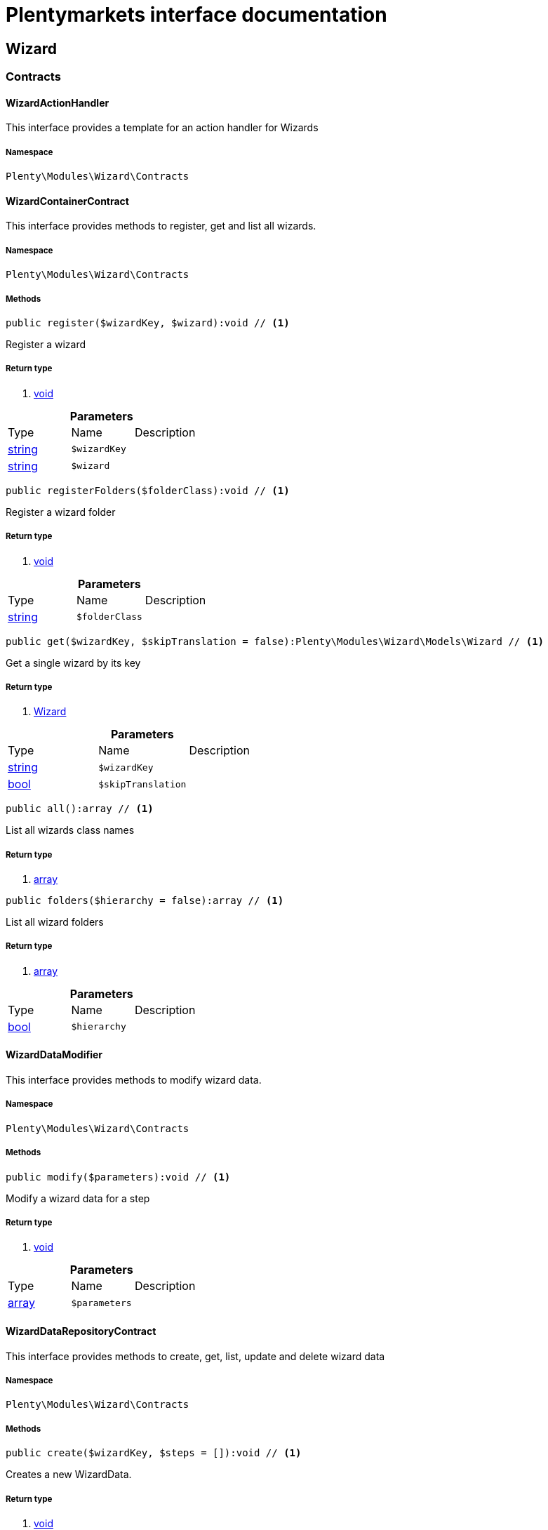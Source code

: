 :table-caption!:
:example-caption!:
:source-highlighter: prettify
= Plentymarkets interface documentation


[[wizard_wizard]]
== Wizard

[[wizard_wizard_contracts]]
===  Contracts
==== WizardActionHandler

This interface provides a template for an action handler for Wizards



===== Namespace

`Plenty\Modules\Wizard\Contracts`






==== WizardContainerContract

This interface provides methods to register, get and list all wizards.



===== Namespace

`Plenty\Modules\Wizard\Contracts`






===== Methods

[source%nowrap, php]
----

public register($wizardKey, $wizard):void // <1>

----


    
Register a wizard


===== Return type
    
<1> link:miscellaneous#miscellaneous__void[void^]

    

.*Parameters*
|===
|Type |Name |Description
|link:http://php.net/string[string^]
a|`$wizardKey`
|

|link:http://php.net/string[string^]
a|`$wizard`
|
|===


[source%nowrap, php]
----

public registerFolders($folderClass):void // <1>

----


    
Register a wizard folder


===== Return type
    
<1> link:miscellaneous#miscellaneous__void[void^]

    

.*Parameters*
|===
|Type |Name |Description
|link:http://php.net/string[string^]
a|`$folderClass`
|
|===


[source%nowrap, php]
----

public get($wizardKey, $skipTranslation = false):Plenty\Modules\Wizard\Models\Wizard // <1>

----


    
Get a single wizard by its key


===== Return type
    
<1> link:wizard#wizard_models_wizard[Wizard^]

    

.*Parameters*
|===
|Type |Name |Description
|link:http://php.net/string[string^]
a|`$wizardKey`
|

|link:http://php.net/bool[bool^]
a|`$skipTranslation`
|
|===


[source%nowrap, php]
----

public all():array // <1>

----


    
List all wizards class names


===== Return type
    
<1> link:http://php.net/array[array^]
    

[source%nowrap, php]
----

public folders($hierarchy = false):array // <1>

----


    
List all wizard folders


===== Return type
    
<1> link:http://php.net/array[array^]
    

.*Parameters*
|===
|Type |Name |Description
|link:http://php.net/bool[bool^]
a|`$hierarchy`
|
|===



==== WizardDataModifier

This interface provides methods to modify wizard data.



===== Namespace

`Plenty\Modules\Wizard\Contracts`






===== Methods

[source%nowrap, php]
----

public modify($parameters):void // <1>

----


    
Modify a wizard data for a step


===== Return type
    
<1> link:miscellaneous#miscellaneous__void[void^]

    

.*Parameters*
|===
|Type |Name |Description
|link:http://php.net/array[array^]
a|`$parameters`
|
|===



==== WizardDataRepositoryContract

This interface provides methods to create, get, list, update and delete wizard data



===== Namespace

`Plenty\Modules\Wizard\Contracts`






===== Methods

[source%nowrap, php]
----

public create($wizardKey, $steps = []):void // <1>

----


    
Creates a new WizardData.


===== Return type
    
<1> link:miscellaneous#miscellaneous__void[void^]

    

.*Parameters*
|===
|Type |Name |Description
|link:http://php.net/string[string^]
a|`$wizardKey`
|

|link:http://php.net/array[array^]
a|`$steps`
|
|===


[source%nowrap, php]
----

public createDataOption($wizardKey, $data = [], $optionId = &quot;default&quot;):void // <1>

----


    
Creates a new WizardData option


===== Return type
    
<1> link:miscellaneous#miscellaneous__void[void^]

    

.*Parameters*
|===
|Type |Name |Description
|link:http://php.net/string[string^]
a|`$wizardKey`
|

|link:http://php.net/array[array^]
a|`$data`
|

|link:http://php.net/string[string^]
a|`$optionId`
|
|===


[source%nowrap, php]
----

public get($wizardKey):void // <1>

----


    
Get a single WizardData by its ID


===== Return type
    
<1> link:miscellaneous#miscellaneous__void[void^]

    

.*Parameters*
|===
|Type |Name |Description
|link:http://php.net/string[string^]
a|`$wizardKey`
|
|===


[source%nowrap, php]
----

public getByOptionId($wizardKey, $optionId = &quot;default&quot;):void // <1>

----


    
Get a single WizardData for an option ID


===== Return type
    
<1> link:miscellaneous#miscellaneous__void[void^]

    

.*Parameters*
|===
|Type |Name |Description
|link:http://php.net/string[string^]
a|`$wizardKey`
|

|link:http://php.net/string[string^]
a|`$optionId`
|
|===


[source%nowrap, php]
----

public findByWizardKey($wizardKey):void // <1>

----


    



===== Return type
    
<1> link:miscellaneous#miscellaneous__void[void^]

    

.*Parameters*
|===
|Type |Name |Description
|link:http://php.net/string[string^]
a|`$wizardKey`
|
|===


[source%nowrap, php]
----

public list($page = 1, $itemsPerPage = 50, $filters = []):array // <1>

----


    
List all WizardData for current plenty ID.


===== Return type
    
<1> link:http://php.net/array[array^]
    

.*Parameters*
|===
|Type |Name |Description
|link:http://php.net/int[int^]
a|`$page`
|

|link:http://php.net/int[int^]
a|`$itemsPerPage`
|

|link:http://php.net/array[array^]
a|`$filters`
|
|===


[source%nowrap, php]
----

public update($wizardKey, $properties):void // <1>

----


    
Update data for a WizardData


===== Return type
    
<1> link:miscellaneous#miscellaneous__void[void^]

    

.*Parameters*
|===
|Type |Name |Description
|link:http://php.net/string[string^]
a|`$wizardKey`
|

|link:http://php.net/array[array^]
a|`$properties`
|
|===


[source%nowrap, php]
----

public updateDataOption($wizardKey, $optionId, $data, $stepKey, $skipValidation = false):void // <1>

----


    
Update data for a WizardData option


===== Return type
    
<1> link:miscellaneous#miscellaneous__void[void^]

    

.*Parameters*
|===
|Type |Name |Description
|link:http://php.net/string[string^]
a|`$wizardKey`
|

|link:http://php.net/string[string^]
a|`$optionId`
|

|link:http://php.net/array[array^]
a|`$data`
|

|link:http://php.net/string[string^]
a|`$stepKey`
|

|link:http://php.net/bool[bool^]
a|`$skipValidation`
|
|===


[source%nowrap, php]
----

public delete($wizardKey):void // <1>

----


    
Delete a single WizardData by its ID


===== Return type
    
<1> link:miscellaneous#miscellaneous__void[void^]

    

.*Parameters*
|===
|Type |Name |Description
|link:http://php.net/string[string^]
a|`$wizardKey`
|
|===


[source%nowrap, php]
----

public deleteDataOption($wizardKey, $optionId):void // <1>

----


    
Delete a single WizardData by its ID


===== Return type
    
<1> link:miscellaneous#miscellaneous__void[void^]

    

.*Parameters*
|===
|Type |Name |Description
|link:http://php.net/string[string^]
a|`$wizardKey`
|

|link:http://php.net/string[string^]
a|`$optionId`
|
|===


[source%nowrap, php]
----

public finalize($wizardKey, $optionId = &quot;default&quot;, $data = []):void // <1>

----


    
Finalize wizard


===== Return type
    
<1> link:miscellaneous#miscellaneous__void[void^]

    

.*Parameters*
|===
|Type |Name |Description
|link:http://php.net/string[string^]
a|`$wizardKey`
|

|link:http://php.net/string[string^]
a|`$optionId`
|

|link:http://php.net/array[array^]
a|`$data`
|
|===


[source%nowrap, php]
----

public clearCriteria():void // <1>

----


    
Resets all Criteria filters by creating a new instance of the builder object.


===== Return type
    
<1> link:miscellaneous#miscellaneous__void[void^]

    

[source%nowrap, php]
----

public applyCriteriaFromFilters():void // <1>

----


    
Applies criteria classes to the current repository.


===== Return type
    
<1> link:miscellaneous#miscellaneous__void[void^]

    

[source%nowrap, php]
----

public setFilters($filters = []):void // <1>

----


    
Sets the filter array.


===== Return type
    
<1> link:miscellaneous#miscellaneous__void[void^]

    

.*Parameters*
|===
|Type |Name |Description
|link:http://php.net/array[array^]
a|`$filters`
|
|===


[source%nowrap, php]
----

public getFilters():void // <1>

----


    
Returns the filter array.


===== Return type
    
<1> link:miscellaneous#miscellaneous__void[void^]

    

[source%nowrap, php]
----

public getConditions():void // <1>

----


    
Returns a collection of parsed filters as Condition object


===== Return type
    
<1> link:miscellaneous#miscellaneous__void[void^]

    

[source%nowrap, php]
----

public clearFilters():void // <1>

----


    
Clears the filter array.


===== Return type
    
<1> link:miscellaneous#miscellaneous__void[void^]

    


==== WizardDynamicLoader

This interface provides methods to dynamically load data in the wizard ui.



===== Namespace

`Plenty\Modules\Wizard\Contracts`






==== WizardRepositoryContract

This interface provides methods to get and list wizards.



===== Namespace

`Plenty\Modules\Wizard\Contracts`






==== WizardSettingsHandler

This interface provides methods to handle final wizard data.



===== Namespace

`Plenty\Modules\Wizard\Contracts`






===== Methods

[source%nowrap, php]
----

public handle($parameters):bool // <1>

----


    
Handle wizard data for a finalized wizard


===== Return type
    
<1> link:http://php.net/bool[bool^]
    

.*Parameters*
|===
|Type |Name |Description
|link:http://php.net/array[array^]
a|`$parameters`
|
|===


[[wizard_wizard_models]]
===  Models
==== Wizard

The wizard model.



===== Namespace

`Plenty\Modules\Wizard\Models`





.Properties
|===
|Type |Name |Description

|link:http://php.net/string[string^]
    |title
    |The title
|link:http://php.net/string[string^]
    |key
    |The wizard's key
|link:http://php.net/string[string^]
    |settingsHandlerClass
    |Settings handler
|link:http://php.net/string[string^]
    |shortDescription
    |The short description
|link:http://php.net/string[string^]
    |translationKey
    |The translation key
|link:http://php.net/string[string^]
    |deleteConfirmationText
    |Delete confirmation Text in deletion overlay
|link:http://php.net/array[array^]
    |topics
    |The topics
|link:http://php.net/array[array^]
    |steps
    |Wizard's structure
|link:http://php.net/int[int^]
    |priority
    |Wizard's listing priority in the overview
|link:http://php.net/string[string^]
    |relevance
    |Wizard's level of relevance
|link:http://php.net/array[array^]
    |keywords
    |Keywords describing the wizard
|===


===== Methods

[source%nowrap, php]
----

public toArray()

----


    
Returns this model as an array.




==== WizardData

The wizard data model.



===== Namespace

`Plenty\Modules\Wizard\Models`





.Properties
|===
|Type |Name |Description

|link:http://php.net/string[string^]
    |uuid
    |
|link:http://php.net/string[string^]
    |plentyIdHash
    |
|link:http://php.net/string[string^]
    |wizardKey
    |
|link:http://php.net/array[array^]
    |data
    |
|link:http://php.net/array[array^]
    |steps
    |
|===


===== Methods

[source%nowrap, php]
----

public toArray()

----


    
Returns this model as an array.




==== WizardFolder

The wizard folder.



===== Namespace

`Plenty\Modules\Wizard\Models`





.Properties
|===
|Type |Name |Description

|link:http://php.net/string[string^]
    |name
    |The name
|link:http://php.net/int[int^]
    |priority
    |The priority
|link:http://php.net/string[string^]
    |shortDescription
    |The short description
|link:http://php.net/string[string^]
    |parent
    |The parent
|===


===== Methods

[source%nowrap, php]
----

public toArray()

----


    
Returns this model as an array.




==== WizardFormOption

The wizard form option.



===== Namespace

`Plenty\Modules\Wizard\Models`





.Properties
|===
|Type |Name |Description

|link:http://php.net/string[string^]
    |name
    |The name
|link:http://php.net/string[string^]
    |placeholder
    |The placeholder
|link:http://php.net/string[string^]
    |caption
    |The caption. Only for checkboxValues.
|link:http://php.net/string[string^]
    |label
    |The label
|link:http://php.net/string[string^]
    |tooltip
    |The tooltip
|===


===== Methods

[source%nowrap, php]
----

public toArray()

----


    
Returns this model as an array.




==== WizardSection

The wizard step section model.



===== Namespace

`Plenty\Modules\Wizard\Models`





.Properties
|===
|Type |Name |Description

|link:http://php.net/string[string^]
    |title
    |The title
|link:http://php.net/string[string^]
    |description
    |The description
|link:http://php.net/array[array^]
    |form
    |The form
|===


===== Methods

[source%nowrap, php]
----

public toArray()

----


    
Returns this model as an array.




==== WizardStep

The wizard step model.



===== Namespace

`Plenty\Modules\Wizard\Models`





.Properties
|===
|Type |Name |Description

|link:http://php.net/string[string^]
    |title
    |The title
|link:http://php.net/string[string^]
    |description
    |The short description
|link:http://php.net/string[string^]
    |modifierClass
    |The modifier class
|link:http://php.net/string[string^]
    |validationClass
    |The validation class
|link:http://php.net/array[array^]
    |sections
    |The sections
|===


===== Methods

[source%nowrap, php]
----

public toArray()

----


    
Returns this model as an array.



[[wizard_wizard_services]]
===  Services
==== WizardFolderProvider

Register a wizard folder.



===== Namespace

`Plenty\Modules\Wizard\Services`






===== Methods

[source%nowrap, php]
----

public folders():array // <1>

----


    



===== Return type
    
<1> link:http://php.net/array[array^]
    


==== WizardProvider

Register a wizard.



===== Namespace

`Plenty\Modules\Wizard\Services`






===== Methods

[source%nowrap, php]
----

public structure():array // <1>

----


    



===== Return type
    
<1> link:http://php.net/array[array^]
    

[[wizard_services]]
== Services

[[wizard_services_datasources]]
===  DataSources
==== BaseWizardDataSource

Base data source for wizards



===== Namespace

`Plenty\Modules\Wizard\Services\DataSources`





.Properties
|===
|Type |Name |Description

|link:miscellaneous#miscellaneous__[^]

    |wizardKey
    |
|link:miscellaneous#miscellaneous__[^]

    |dataStructure
    |
|===


===== Methods

[source%nowrap, php]
----

public setWizardKey($wizardKey):void // <1>

----


    
Sets the wizard key for this data source


===== Return type
    
<1> link:miscellaneous#miscellaneous__void[void^]

    

.*Parameters*
|===
|Type |Name |Description
|link:http://php.net/string[string^]
a|`$wizardKey`
|
|===


[source%nowrap, php]
----

public getIdentifiers():array // <1>

----


    
List of option identifiers


===== Return type
    
<1> link:http://php.net/array[array^]
    

[source%nowrap, php]
----

public create($steps = []):array // <1>

----


    
Create data


===== Return type
    
<1> link:http://php.net/array[array^]
    

.*Parameters*
|===
|Type |Name |Description
|link:http://php.net/array[array^]
a|`$steps`
|
|===


[source%nowrap, php]
----

public get():array // <1>

----


    
Get data


===== Return type
    
<1> link:http://php.net/array[array^]
    

[source%nowrap, php]
----

public update($properties = []):void // <1>

----


    
Update data


===== Return type
    
<1> link:miscellaneous#miscellaneous__void[void^]

    

.*Parameters*
|===
|Type |Name |Description
|link:http://php.net/array[array^]
a|`$properties`
|
|===


[source%nowrap, php]
----

public delete():void // <1>

----


    
Delete data


===== Return type
    
<1> link:miscellaneous#miscellaneous__void[void^]

    

[source%nowrap, php]
----

public createDataOption($data = [], $optionId = &quot;default&quot;):array // <1>

----


    
Create data option


===== Return type
    
<1> link:http://php.net/array[array^]
    

.*Parameters*
|===
|Type |Name |Description
|link:http://php.net/array[array^]
a|`$data`
|

|link:http://php.net/string[string^]
a|`$optionId`
|
|===


[source%nowrap, php]
----

public getByOptionId($optionId = &quot;default&quot;):array // <1>

----


    
Get data option by its option ID


===== Return type
    
<1> link:http://php.net/array[array^]
    

.*Parameters*
|===
|Type |Name |Description
|link:http://php.net/string[string^]
a|`$optionId`
|
|===


[source%nowrap, php]
----

public updateDataOption($optionId = &quot;default&quot;, $data = [], $stepKey = &quot;&quot;):array // <1>

----


    
Update data option


===== Return type
    
<1> link:http://php.net/array[array^]
    

.*Parameters*
|===
|Type |Name |Description
|link:http://php.net/string[string^]
a|`$optionId`
|

|link:http://php.net/array[array^]
a|`$data`
|

|link:http://php.net/string[string^]
a|`$stepKey`
|
|===


[source%nowrap, php]
----

public deleteDataOption($optionId):void // <1>

----


    
Delete data option


===== Return type
    
<1> link:miscellaneous#miscellaneous__void[void^]

    

.*Parameters*
|===
|Type |Name |Description
|link:http://php.net/string[string^]
a|`$optionId`
|
|===


[source%nowrap, php]
----

public finalize($optionId, $data = []):void // <1>

----


    



===== Return type
    
<1> link:miscellaneous#miscellaneous__void[void^]

    

.*Parameters*
|===
|Type |Name |Description
|link:http://php.net/string[string^]
a|`$optionId`
|

|link:http://php.net/array[array^]
a|`$data`
|
|===


